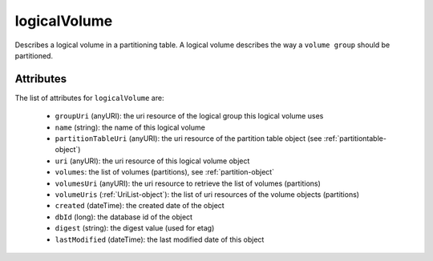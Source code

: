 .. Copyright 2017 FUJITSU LIMITED

.. _logicalvolume-object:

logicalVolume
=============

Describes a logical volume in a partitioning table. A logical volume describes the way a ``volume group`` should be partitioned.

Attributes
~~~~~~~~~~

The list of attributes for ``logicalVolume`` are:

	* ``groupUri`` (anyURI): the uri resource of the logical group this logical volume uses
	* ``name`` (string): the name of this logical volume
	* ``partitionTableUri`` (anyURI): the uri resource of the partition table object (see :ref:`partitiontable-object`)
	* ``uri`` (anyURI): the uri resource of this logical volume object
	* ``volumes``: the list of volumes (partitions), see :ref:`partition-object`
	* ``volumesUri`` (anyURI): the uri resource to retrieve the list of volumes (partitions)
	* ``volumeUris`` (:ref:`UriList-object`): the list of uri resources of the volume objects (partitions)
	* ``created`` (dateTime): the created date of the object
	* ``dbId`` (long): the database id of the object
	* ``digest`` (string): the digest value (used for etag)
	* ``lastModified`` (dateTime): the last modified date of this object


